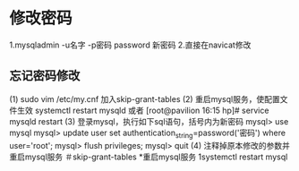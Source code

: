 * 修改密码
1.mysqladmin -u名字 -p密码 password 新密码
2.直接在navicat修改
** 忘记密码修改
(1) sudo vim /etc/my.cnf
    加入skip-grant-tables
(2) 重启mysql服务，使配置文件生效
    systemctl restart mysqld
或者 [root@pavilion 16:15 hp]# service mysqld restart
(3) 登录mysql，执行如下sql语句，括号内为新密码
    mysql> use mysql
    mysql> update user set authentication_string=password('密码') where user='root';
    mysql> flush privileges;
    mysql> quit
(4) 注释掉原本修改的参数并重启mysql服务
    ＃skip-grant-tables
*重启mysql服务
1systemctl restart mysql
